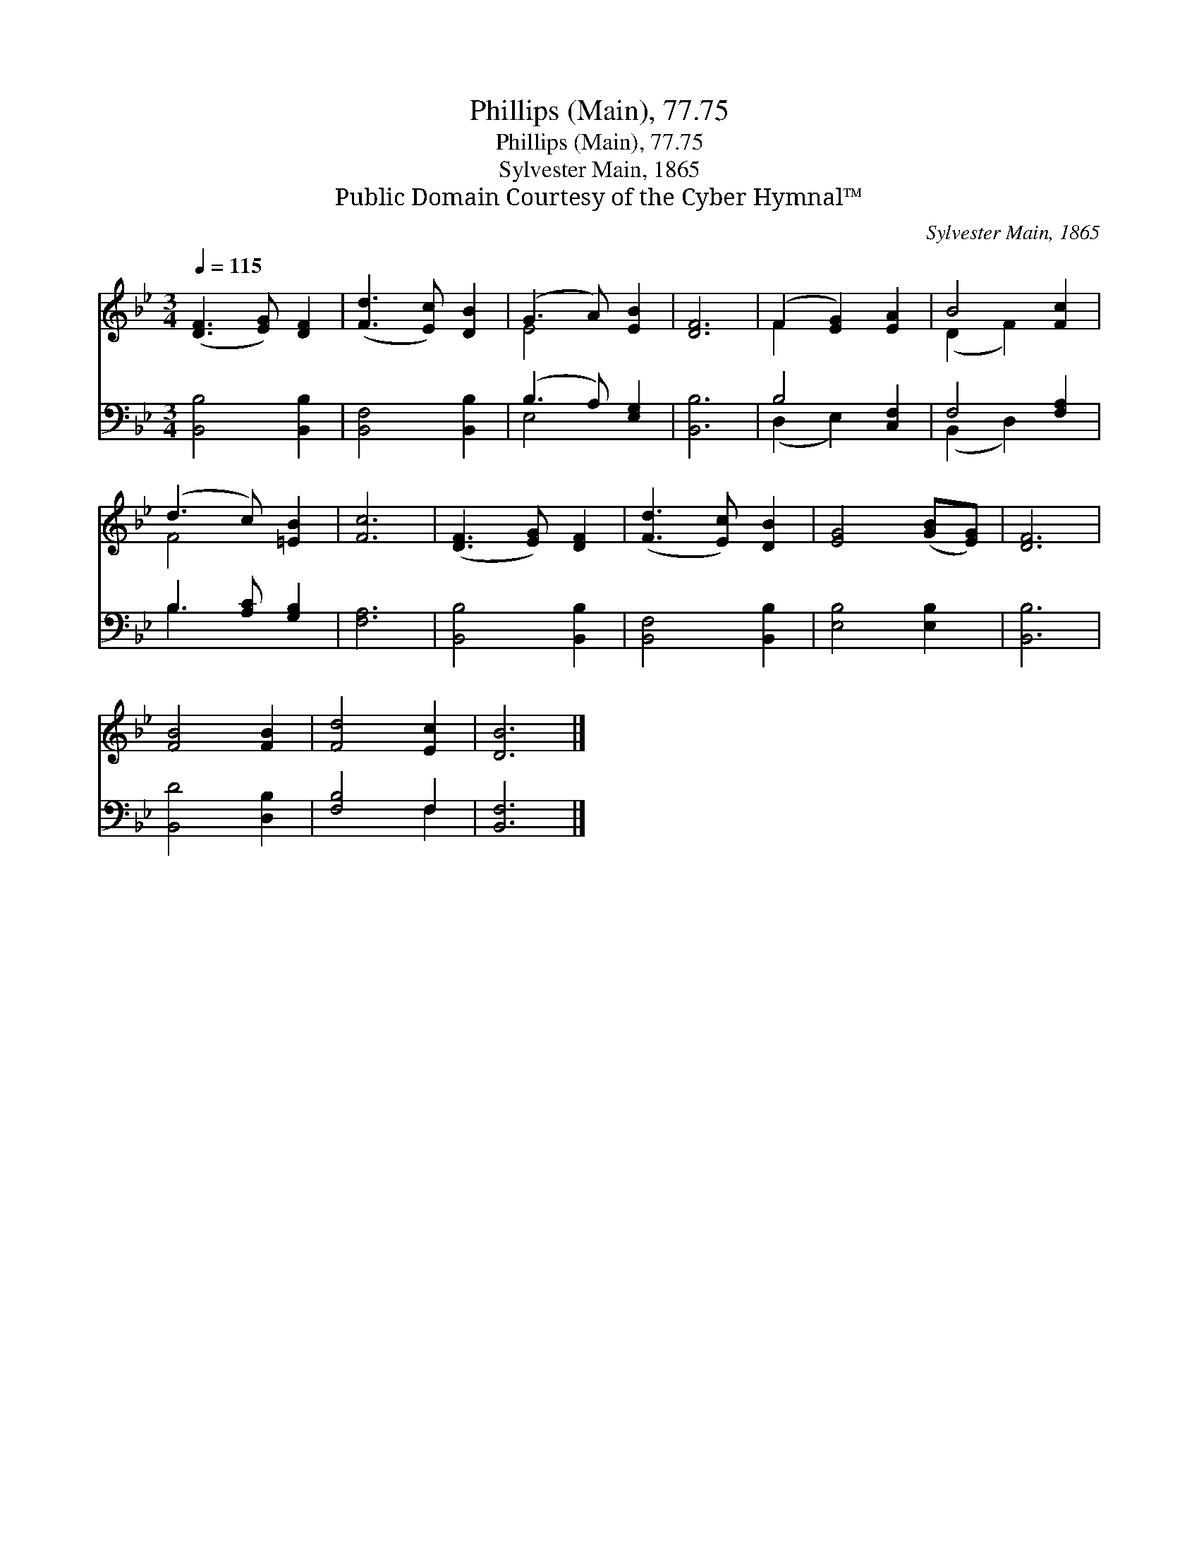 X:1
T:Phillips (Main), 77.75
T:Phillips (Main), 77.75
T:Sylvester Main, 1865
T:Public Domain Courtesy of the Cyber Hymnal™
C:Sylvester Main, 1865
Z:Public Domain
Z:Courtesy of the Cyber Hymnal™
%%score ( 1 2 ) ( 3 4 )
L:1/8
Q:1/4=115
M:3/4
K:Bb
V:1 treble 
V:2 treble 
V:3 bass 
V:4 bass 
V:1
 ([DF]3 [EG]) [DF]2 | ([Fd]3 [Ec]) [DB]2 | (G3 A) [EB]2 | [DF]6 | (F2 [EG]2) [EA]2 | B4 [Fc]2 | %6
 (d3 c) [=EB]2 | [Fc]6 | ([DF]3 [EG]) [DF]2 | ([Fd]3 [Ec]) [DB]2 | [EG]4 ([GB][EG]) | [DF]6 | %12
 [FB]4 [FB]2 | [Fd]4 [Ec]2 | [DB]6 |] %15
V:2
 x6 | x6 | E4 x2 | x6 | F2 x4 | (D2 F2) x2 | F4 x2 | x6 | x6 | x6 | x6 | x6 | x6 | x6 | x6 |] %15
V:3
 [B,,B,]4 [B,,B,]2 | [B,,F,]4 [B,,B,]2 | (B,3 A,) [E,G,]2 | [B,,B,]6 | B,4 [C,F,]2 | F,4 [F,A,]2 | %6
 B,3 [A,C] [G,B,]2 | [F,A,]6 | [B,,B,]4 [B,,B,]2 | [B,,F,]4 [B,,B,]2 | [E,B,]4 [E,B,]2 | [B,,B,]6 | %12
 [B,,D]4 [D,B,]2 | [F,B,]4 F,2 | [B,,F,]6 |] %15
V:4
 x6 | x6 | E,4 x2 | x6 | (D,2 E,2) x2 | (B,,2 D,2) x2 | B,3 x3 | x6 | x6 | x6 | x6 | x6 | x6 | %13
 x4 F,2 | x6 |] %15

